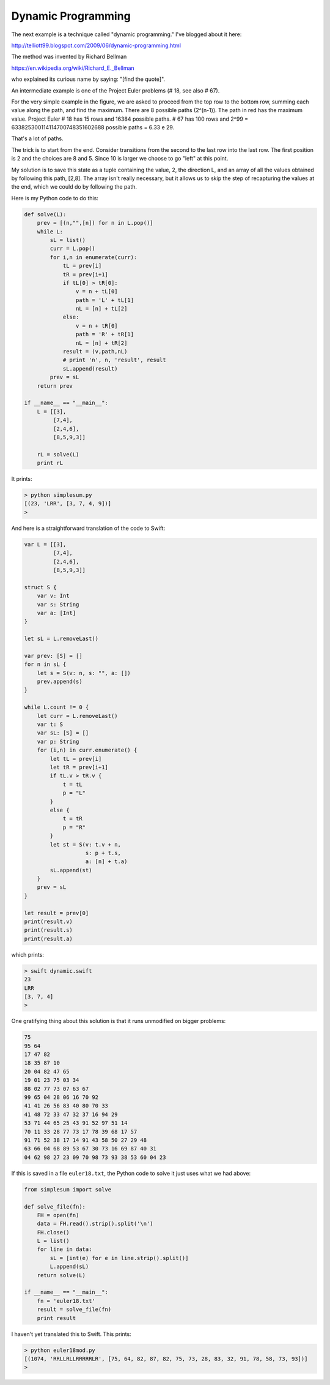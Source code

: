.. _dynamic:

###################
Dynamic Programming
###################

The next example is a technique called "dynamic programming."  I've blogged about it here:

http://telliott99.blogspot.com/2009/06/dynamic-programming.html

The method was invented by Richard Bellman

https://en.wikipedia.org/wiki/Richard_E._Bellman

who explained its curious name by saying:  "[find the quote]".

An intermediate example is one of the Project Euler problems (# 18, see also # 67).

.. image:: /figures/maxpath.png
    :scale: 100 %

For the very simple example in the figure, we are asked to proceed from the top row to the bottom row, summing each value along the path, and find the maximum. There are 8 possible paths (2^(n-1)).  The path in red has the maximum value.  Project Euler # 18 has 15 rows and 16384 possible paths.  # 67 has 100 rows and 2^99 = 633825300114114700748351602688 possible paths = 6.33 e 29.

That's a lot of paths.

The trick is to start from the end.  Consider transitions from the second to the last row into the last row.  The first position is 2 and the choices are 8 and 5.  Since 10 is larger we choose to go "left" at this point.  

My solution is to save this state as a tuple containing the value, 2, the direction L, and an array of all the values obtained by following this path, [2,8].  The array isn't really necessary, but it allows us to skip the step of recapturing the values at the end, which we could do by following the path.

Here is my Python code to do this:

.. sourcecode:: python

    def solve(L):
        prev = [(n,"",[n]) for n in L.pop()]
        while L:
            sL = list()
            curr = L.pop()
            for i,n in enumerate(curr):
                tL = prev[i]
                tR = prev[i+1]
                if tL[0] > tR[0]:
                    v = n + tL[0]
                    path = 'L' + tL[1]
                    nL = [n] + tL[2]
                else:
                    v = n + tR[0]
                    path = 'R' + tR[1]
                    nL = [n] + tR[2]
                result = (v,path,nL)
                # print 'n', n, 'result', result
                sL.append(result)
            prev = sL
        return prev

    if __name__ == "__main__":
        L = [[3],
             [7,4],
             [2,4,6],
             [8,5,9,3]]

        rL = solve(L)
        print rL

It prints:

.. sourcecode:: bash

    > python simplesum.py 
    [(23, 'LRR', [3, 7, 4, 9])]
    >

And here is a straightforward translation of the code to Swift:

.. sourcecode:: swift

    var L = [[3],
             [7,4],
             [2,4,6],
             [8,5,9,3]]

    struct S {
        var v: Int
        var s: String
        var a: [Int]
    }

    let sL = L.removeLast()

    var prev: [S] = []
    for n in sL {
        let s = S(v: n, s: "", a: [])
        prev.append(s)
    }

    while L.count != 0 {
        let curr = L.removeLast()
        var t: S
        var sL: [S] = []
        var p: String
        for (i,n) in curr.enumerate() {
            let tL = prev[i]
            let tR = prev[i+1]
            if tL.v > tR.v {
                t = tL
                p = "L"
            }
            else {
                t = tR
                p = "R"
            }
            let st = S(v: t.v + n,
                       s: p + t.s,
                       a: [n] + t.a)
            sL.append(st)
        }
        prev = sL
    }

    let result = prev[0]
    print(result.v)
    print(result.s)
    print(result.a)

which prints:

.. sourcecode:: bash

    > swift dynamic.swift
    23
    LRR
    [3, 7, 4]
    >

One gratifying thing about this solution is that it runs unmodified on bigger problems:

.. sourcecode:: bash

    75
    95 64
    17 47 82
    18 35 87 10
    20 04 82 47 65
    19 01 23 75 03 34
    88 02 77 73 07 63 67
    99 65 04 28 06 16 70 92
    41 41 26 56 83 40 80 70 33
    41 48 72 33 47 32 37 16 94 29
    53 71 44 65 25 43 91 52 97 51 14
    70 11 33 28 77 73 17 78 39 68 17 57
    91 71 52 38 17 14 91 43 58 50 27 29 48
    63 66 04 68 89 53 67 30 73 16 69 87 40 31
    04 62 98 27 23 09 70 98 73 93 38 53 60 04 23

If this is saved in a file ``euler18.txt``, the Python code to solve it just uses what we had above:

.. sourcecode:: python

    from simplesum import solve

    def solve_file(fn):
        FH = open(fn)
        data = FH.read().strip().split('\n')
        FH.close()
        L = list()
        for line in data:
            sL = [int(e) for e in line.strip().split()]
            L.append(sL)
        return solve(L)

    if __name__ == "__main__":
        fn = 'euler18.txt'
        result = solve_file(fn)
        print result

I haven't yet translated this to Swift.  This prints:

.. sourcecode:: bash

    > python euler18mod.py 
    [(1074, 'RRLLRLLRRRRRLR', [75, 64, 82, 87, 82, 75, 73, 28, 83, 32, 91, 78, 58, 73, 93])]
    >


